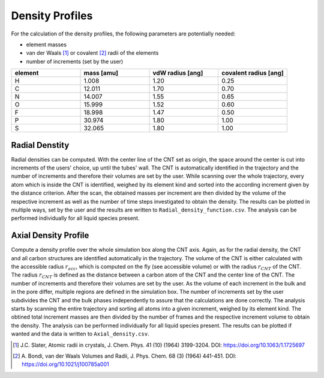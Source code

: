 Density Profiles
================

For the calculation of the density profiles, the following parameters are potentially needed:

* element masses
* van der Waals [1]_ or covalent [2]_ radii of the elements
* number of increments (set by the user)

.. list-table:: 
   :widths: 25 25 25 25 
   :header-rows: 1

   * - element
     - mass [amu]
     - vdW radius [ang]
     - covalent radius [ang]
   * - H
     - 1.008
     - 1.20
     - 0.25
   * - C
     - 12.011
     - 1.70
     - 0.70
   * - N
     - 14.007
     - 1.55
     - 0.65
   * - O
     - 15.999
     - 1.52
     - 0.60
   * - F
     - 18.998
     - 1.47
     - 0.50
   * - P
     - 30.974
     - 1.80
     - 1.00
   * - S
     - 32.065
     - 1.80
     - 1.00


Radial Denstity
-------------------
Radial densities can be computed. 
With the center line of the CNT set as origin, the space around the center is cut into increments of the users' choice, up until the tubes' wall. 
The CNT is automatically identified in the trajectory and the number of increments and therefore their volumes are set by the user. 
While scanning over the whole trajectory, every atom which is inside the CNT is identified, weighed by its element kind and sorted into the according increment given by the distance criterion.
After the scan, the obtained masses per increment are then divided by the volume of the respective increment as well as the number of time steps investigated to obtain the density. 
The results can be plotted in multiple ways, set by the user and the results are written to ``Radial_density_function.csv``. 
The analysis can be performed individually for all liquid species present.

Axial Density Profile
-------------------
Compute a density profile over the whole simulation box along the CNT axis. 
Again, as for the radial density, the CNT and all carbon structures are identified automatically in the trajectory. 
The volume of the CNT is either calculated with the accessible radius :math:`r_{acc}`, which is computed on the fly (see accessible volume) or with the radius :math:`r_{CNT}` of the CNT.
The radius :math:`r_{CNT}` is defined as the distance between a carbon atom of the CNT and the center line of the CNT.
The number of increments and therefore their volumes are set by the user. 
As the volume of each increment in the bulk and in the pore differ, multiple regions are defined in the simulation box.
The number of increments set by the user subdivides the CNT and the bulk phases independently to assure that the calculations are done correctly.
The analysis starts by scanning the entire trajectory and sorting all atoms into a given increment, weighed by its element kind.
The obtined total increment masses are then divided by the number of frames and the respective increment volume to obtain the density.
The analysis can be performed individually for all liquid species present.
The results can be plotted if wanted and the data is written to ``Axial_density.csv``.



.. [1] J.C. Slater, Atomic radii in crystals, J. Chem. Phys. 41 (10) (1964) 3199-3204.
       DOI: https://doi.org/10.1063/1.1725697
.. [2] A. Bondi, van der Waals Volumes and Radii, J. Phys. Chem. 68 (3) (1964) 441-451.
       DOI: https://doi.org/10.1021/j100785a001